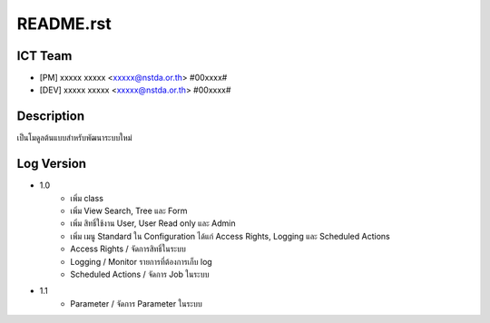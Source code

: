 README.rst
==========

ICT Team
--------

* [PM] xxxxx xxxxx <xxxxx@nstda.or.th> #00xxxx#
* [DEV] xxxxx xxxxx <xxxxx@nstda.or.th> #00xxxx#


Description
------------

เป็นโมดูลต้นแบบสำหรับพัฒนาระบบใหม่


Log Version
-----------

* 1.0
	- เพิ่ม class
	- เพิ่ม View Search, Tree และ Form
	- เพิ่ม สิทธิ์ใช้งาน User, User Read only และ Admin
	- เพิ่ม เมนู Standard ใน Configuration ได้แก่ Access Rights, Logging และ Scheduled Actions
	- Access Rights / จัดการสิทธิ์ในระบบ
	- Logging / Monitor รายการที่ต้องการเก็บ log
	- Scheduled Actions / จัดการ Job ในระบบ
* 1.1
	- Parameter / จัดการ Parameter ในระบบ
	
